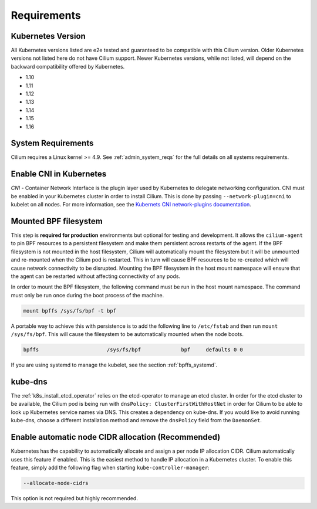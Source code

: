 .. only:: not (epub or latex or html)

    WARNING: You are looking at unreleased Cilium documentation.
    Please use the official rendered version released here:
    http://docs.cilium.io

.. _k8s_requirements:

************
Requirements
************

Kubernetes Version
==================

All Kubernetes versions listed are e2e tested and guaranteed to be compatible
with this Cilium version. Older Kubernetes versions not listed here do not have
Cilium support. Newer Kubernetes versions, while not listed, will depend on the
backward compatibility offered by Kubernetes.

* 1.10
* 1.11
* 1.12
* 1.13
* 1.14
* 1.15
* 1.16

System Requirements
===================

Cilium requires a Linux kernel >= 4.9. See :ref:`admin_system_reqs` for the
full details on all systems requirements.

Enable CNI in Kubernetes
========================

`CNI` - Container Network Interface is the plugin layer used by Kubernetes to
delegate networking configuration. CNI must be enabled in your Kubernetes
cluster in order to install Cilium. This is done by passing
``--network-plugin=cni`` to kubelet on all nodes. For more information, see
the `Kubernets CNI network-plugins documentation <https://kubernetes.io/docs/concepts/extend-kubernetes/compute-storage-net/network-plugins/>`_.

.. _admin_mount_bpffs:

Mounted BPF filesystem
======================

This step is **required for production** environments but optional for testing
and development. It allows the ``cilium-agent`` to pin BPF resources to a
persistent filesystem and make them persistent across restarts of the agent.
If the BPF filesystem is not mounted in the host filesystem, Cilium will
automatically mount the filesystem but it will be unmounted and re-mounted when
the Cilium pod is restarted. This in turn will cause BPF resources to be
re-created which will cause network connectivity to be disrupted. Mounting the
BPF filesystem in the host mount namespace will ensure that the agent can be
restarted without affecting connectivity of any pods.

In order to mount the BPF filesystem, the following command must be run in the
host mount namespace. The command must only be run once during the boot process
of the machine.

.. code:: bash

	mount bpffs /sys/fs/bpf -t bpf

A portable way to achieve this with persistence is to add the following line to
``/etc/fstab`` and then run ``mount /sys/fs/bpf``. This will cause the
filesystem to be automatically mounted when the node boots.

.. code:: bash

     bpffs			/sys/fs/bpf		bpf	defaults 0 0

If you are using systemd to manage the kubelet, see the section
:ref:`bpffs_systemd`.

.. _k8s_req_kubedns:

kube-dns
========

The :ref:`k8s_install_etcd_operator` relies on the etcd-operator to manage an
etcd cluster. In order for the etcd cluster to be available, the Cilium pod is
being run with ``dnsPolicy: ClusterFirstWithHostNet`` in order for Cilium to be
able to look up Kubernetes service names via DNS. This creates a dependency on
kube-dns. If you would like to avoid running kube-dns, choose a different
installation method and remove the ``dnsPolicy`` field from the ``DaemonSet``.

Enable automatic node CIDR allocation (Recommended)
===================================================

Kubernetes has the capability to automatically allocate and assign a per node IP
allocation CIDR. Cilium automatically uses this feature if enabled. This is the
easiest method to handle IP allocation in a Kubernetes cluster. To enable this
feature, simply add the following flag when starting
``kube-controller-manager``:

.. code:: bash

        --allocate-node-cidrs

This option is not required but highly recommended.
